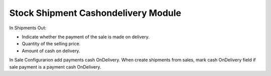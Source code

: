 Stock Shipment Cashondelivery Module
####################################

In Shipments Out:

* Indicate whether the payment of the sale is made on delivery.
* Quantity of the selling price.
* Amount of cash on delivery.

In Sale Configurarion add payments cash OnDelivery. When create shipments from
sales, mark cash OnDelivery field if sale payment is a payment cash OnDelivery.
